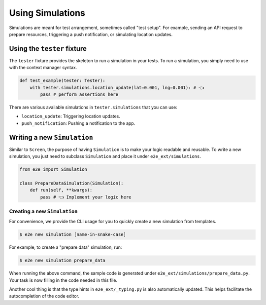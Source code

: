 Using Simulations
=================

Simulations are meant for test arrangement, sometimes called "test setup".
For example, sending an API request to prepare resources, triggering a push notification, or simulating location updates.

Using the ``tester`` fixture
----------------------------

The ``tester`` fixture provides the skeleton to run a simulation in your tests.
To run a simulation, you simply need to use with the context manager syntax.

.. code-block:: python

    def test_example(tester: Tester):
        with tester.simulations.location_update(lat=0.001, lng=0.001): # 👈
            pass # perform assertions here

There are various available simulations in ``tester.simulations`` that you can use:

- ``location_update``: Triggering location updates.
- ``push_notification``: Pushing a notification to the app.

Writing a new ``Simulation``
----------------------------

Similar to ``Screen``, the purpose of having ``Simulation`` is to make your logic readable and reusable. To write a new simulation, you just need to subclass ``Simulation`` and place it under ``e2e_ext/simulations``.

.. code-block:: python

    from e2e import Simulation

    class PrepareDataSimulation(Simulation):
        def run(self, **kwargs):
            pass # 👈 Implement your logic here

Creating a new ``Simulation``
~~~~~~~~~~~~~~~~~~~~~~~~~~~~~

For convenience, we provide the CLI usage for you to quickly create a new simulation from templates.

.. code-block:: console

    $ e2e new simulation [name-in-snake-case]

For example, to create a "prepare data" simulation, run:

.. code-block:: console

    $ e2e new simulation prepare_data

When running the above command, the sample code is generated under ``e2e_ext/simulations/prepare_data.py``. Your task is now filling in the code needed in this file.

Another cool thing is that the type hints in ``e2e_ext/_typing.py`` is also automatically updated. This helps facilitate the autocompletion of the code editor.
